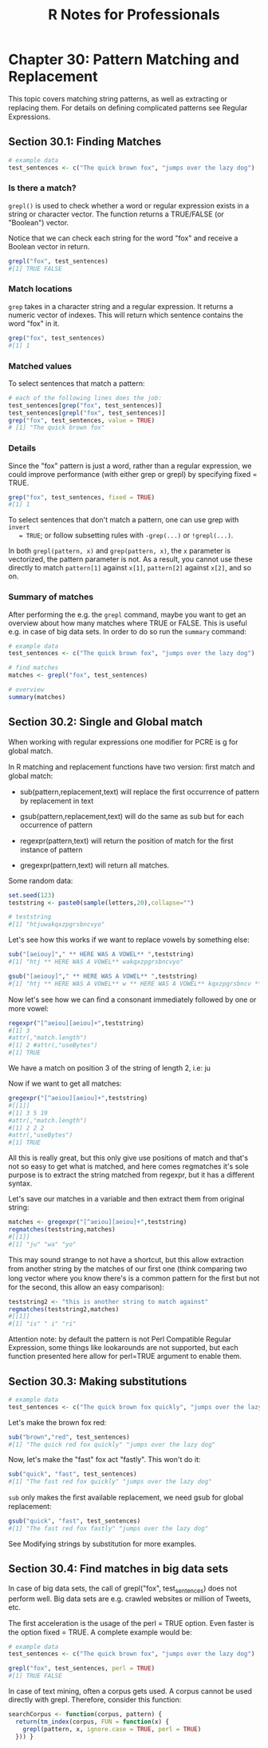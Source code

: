 #+STARTUP: showeverything
#+title: R Notes for Professionals

* Chapter 30: Pattern Matching and Replacement

  This topic covers matching string patterns, as well as extracting or replacing
  them. For details on deﬁning complicated patterns see Regular Expressions.

** Section 30.1: Finding Matches

#+begin_src R
  # example data
  test_sentences <- c("The quick brown fox", "jumps over the lazy dog")
#+end_src

*** Is there a match?

    ~grepl()~ is used to check whether a word or regular expression exists in a
    string or character vector. The function returns a TRUE/FALSE (or "Boolean")
    vector.

    Notice that we can check each string for the word "fox" and receive a
    Boolean vector in return.

#+begin_src R
  grepl("fox", test_sentences)
  #[1] TRUE FALSE
#+end_src

*** Match locations

    ~grep~ takes in a character string and a regular expression. It returns a
    numeric vector of indexes. This will return which sentence contains the word
    "fox" in it.

#+begin_src R
  grep("fox", test_sentences)
  #[1] 1
#+end_src

*** Matched values

    To select sentences that match a pattern:

#+begin_src R
  # each of the following lines does the job:
  test_sentences[grep("fox", test_sentences)]
  test_sentences[grepl("fox", test_sentences)]
  grep("fox", test_sentences, value = TRUE)
  # [1] "The quick brown fox"
#+end_src

*** Details

    Since the "fox" pattern is just a word, rather than a regular
    expression, we could improve performance (with either grep or grepl) by
    specifying fixed = TRUE.

#+begin_src R
  grep("fox", test_sentences, fixed = TRUE)
  #[1] 1
#+end_src

   To select sentences that don't match a pattern, one can use grep with ~invert
   = TRUE~; or follow subsetting rules with ~-grep(...)~ or ~!grepl(...)~.

   In both ~grepl(pattern, x)~ and ~grep(pattern, x)~, the ~x~ parameter is
   vectorized, the pattern parameter is not. As a result, you cannot use these
   directly to match ~pattern[1]~ against ~x[1]~, ~pattern[2]~ against ~x[2]~,
   and so on.

*** Summary of matches

    After performing the e.g. the ~grepl~ command, maybe you want to get an
    overview about how many matches where TRUE or FALSE. This is useful e.g. in
    case of big data sets. In order to do so run the ~summary~ command:

#+begin_src R
  # example data
  test_sentences <- c("The quick brown fox", "jumps over the lazy dog")

  # find matches
  matches <- grepl("fox", test_sentences)

  # overview
  summary(matches)
#+end_src

** Section 30.2: Single and Global match

   When working with regular expressions one modiﬁer for PCRE is g for global
   match.

   In R matching and replacement functions have two version: ﬁrst match and
   global match:

   * sub(pattern,replacement,text) will replace the ﬁrst occurrence of pattern
     by replacement in text

   * gsub(pattern,replacement,text) will do the same as sub but for each
     occurrence of pattern

   * regexpr(pattern,text) will return the position of match for the ﬁrst
     instance of pattern

   * gregexpr(pattern,text) will return all matches.

   Some random data:

#+begin_src R
  set.seed(123)
  teststring <- paste0(sample(letters,20),collapse="")

  # teststring
  #[1] "htjuwakqxzpgrsbncvyo"
#+end_src

   Let's see how this works if we want to replace vowels by something else:

#+begin_src R
sub("[aeiouy]"," ** HERE WAS A VOWEL** ",teststring)
#[1] "htj ** HERE WAS A VOWEL** wakqxzpgrsbncvyo"

gsub("[aeiouy]"," ** HERE WAS A VOWEL** ",teststring)
#[1] "htj ** HERE WAS A VOWEL** w ** HERE WAS A VOWEL** kqxzpgrsbncv ** HERE WAS A VOWEL** ** HERE WAS A VOWEL** "
#+end_src

   Now let's see how we can ﬁnd a consonant immediately followed by one or more
   vowel:

#+begin_src R
  regexpr("[^aeiou][aeiou]+",teststring)
  #[1] 3
  #attr(,"match.length")
  #[1] 2 #attr(,"useBytes")
  #[1] TRUE
#+end_src

   We have a match on position 3 of the string of length 2, i.e: ju

   Now if we want to get all matches:

#+begin_src R
  gregexpr("[^aeiou][aeiou]+",teststring)
  #[[1]]
  #[1] 3 5 19
  #attr(,"match.length")
  #[1] 2 2 2
  #attr(,"useBytes")
  #[1] TRUE
#+end_src

   All this is really great, but this only give use positions of match and
   that's not so easy to get what is matched, and here comes regmatches it's
   sole purpose is to extract the string matched from regexpr, but it has a
   different syntax.

   Let's save our matches in a variable and then extract them from original
   string:

#+begin_src R
  matches <- gregexpr("[^aeiou][aeiou]+",teststring)
  regmatches(teststring,matches)
  #[[1]]
  #[1] "ju" "wa" "yo"
#+end_src

   This may sound strange to not have a shortcut, but this allow extraction from
   another string by the matches of our ﬁrst one (think comparing two long
   vector where you know there's is a common pattern for the ﬁrst but not for
   the second, this allow an easy comparison):

#+begin_src R
  teststring2 <- "this is another string to match against"
  regmatches(teststring2,matches)
  #[[1]]
  #[1] "is" " i" "ri"
#+end_src

   Attention note: by default the pattern is not Perl Compatible Regular
   Expression, some things like lookarounds are not supported, but each function
   presented here allow for perl=TRUE argument to enable them.

** Section 30.3: Making substitutions

#+begin_src R
  # example data
  test_sentences <- c("The quick brown fox quickly", "jumps over the lazy dog")
#+end_src

   Let's make the brown fox red:

#+begin_src R
  sub("brown","red", test_sentences)
  #[1] "The quick red fox quickly" "jumps over the lazy dog"
#+end_src

   Now, let's make the "fast" fox act "fastly". This won't do it:

#+begin_src R
  sub("quick", "fast", test_sentences)
  #[1] "The fast red fox quickly" "jumps over the lazy dog"
#+end_src

   ~sub~ only makes the ﬁrst available replacement, we need gsub for global
   replacement:

#+begin_src R
  gsub("quick", "fast", test_sentences)
  #[1] "The fast red fox fastly" "jumps over the lazy dog"
#+end_src

   See Modifying strings by substitution for more examples.

** Section 30.4: Find matches in big data sets

   In case of big data sets, the call of grepl("fox", test_sentences) does not
   perform well. Big data sets are e.g. crawled websites or million of Tweets,
   etc.

   The ﬁrst acceleration is the usage of the perl = TRUE option. Even faster is
   the option fixed = TRUE. A complete example would be:

#+begin_src R
  # example data
  test_sentences <- c("The quick brown fox", "jumps over the lazy dog")

  grepl("fox", test_sentences, perl = TRUE)
  #[1] TRUE FALSE
#+end_src

   In case of text mining, often a corpus gets used. A corpus cannot be used
   directly with grepl. Therefore, consider this function:

#+begin_src R
  searchCorpus <- function(corpus, pattern) {
    return(tm_index(corpus, FUN = function(x) {
      grepl(pattern, x, ignore.case = TRUE, perl = TRUE)
    })) }
#+end_src
